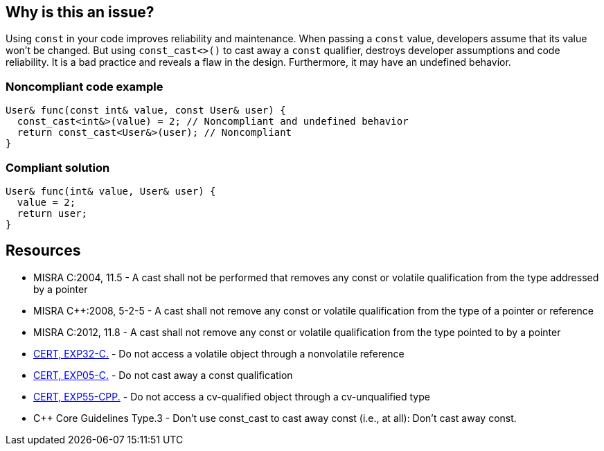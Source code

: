 == Why is this an issue?

Using ``++const++`` in your code improves reliability and maintenance. When passing a ``++const++`` value, developers assume that its value won't be changed. But using ``++const_cast<>()++`` to cast away a ``++const++`` qualifier, destroys developer assumptions and code reliability. It is a bad practice and reveals a flaw in the design. Furthermore, it may have an undefined behavior.


=== Noncompliant code example

[source,cpp]
----
User& func(const int& value, const User& user) {
  const_cast<int&>(value) = 2; // Noncompliant and undefined behavior
  return const_cast<User&>(user); // Noncompliant
}
----


=== Compliant solution

[source,cpp]
----
User& func(int& value, User& user) {
  value = 2;
  return user;
}
----


== Resources

* MISRA C:2004, 11.5 - A cast shall not be performed that removes any const or volatile qualification from the type addressed by a pointer
* MISRA {cpp}:2008, 5-2-5 - A cast shall not remove any const or volatile qualification from the type of a pointer or reference
* MISRA C:2012, 11.8 - A cast shall not remove any const or volatile qualification from the type pointed to by a pointer
* https://wiki.sei.cmu.edu/confluence/x/HNcxBQ[CERT, EXP32-C.] - Do not access a volatile object through a nonvolatile reference 
* https://wiki.sei.cmu.edu/confluence/x/P9YxBQ[CERT, EXP05-C.] - Do not cast away a const qualification
* https://wiki.sei.cmu.edu/confluence/x/AHw-BQ[CERT, EXP55-CPP.] - Do not access a cv-qualified object through a cv-unqualified type
* {cpp} Core Guidelines Type.3 - Don't use const_cast to cast away const (i.e., at all): Don't cast away const.


ifdef::env-github,rspecator-view[]

'''
== Implementation Specification
(visible only on this page)

=== Message

Refactor the code to not need "const_cast".


=== Highlighting

``++const_cast++`` keyword


'''
== Comments And Links
(visible only on this page)

=== on 21 Jul 2016, 21:18:54 Ann Campbell wrote:
@Alban this rule is a subset of RSPEC-859 I think.

=== on 22 Jul 2016, 15:38:43 Ann Campbell wrote:
I made a couple tiny edits, [~alban.auzeill]. Otherwise, this looks good.

=== on 22 Jul 2016, 15:40:21 Ann Campbell wrote:
Note for posterity: Initial implementation of RSPEC-859 will be the smaller scope described in this subtask. S859 will be updated at a later date to cover the full scope of the parent task. At which point, we can get rid of this subtask.

=== is duplicated by: S1260

=== relates to: S1944

endif::env-github,rspecator-view[]

